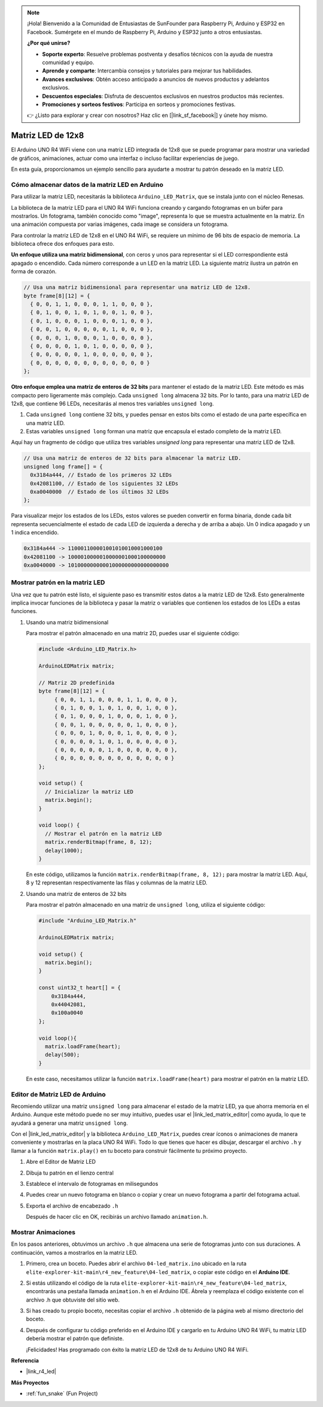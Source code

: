 .. note::

    ¡Hola! Bienvenido a la Comunidad de Entusiastas de SunFounder para Raspberry Pi, Arduino y ESP32 en Facebook. Sumérgete en el mundo de Raspberry Pi, Arduino y ESP32 junto a otros entusiastas.

    **¿Por qué unirse?**

    - **Soporte experto**: Resuelve problemas postventa y desafíos técnicos con la ayuda de nuestra comunidad y equipo.
    - **Aprende y comparte**: Intercambia consejos y tutoriales para mejorar tus habilidades.
    - **Avances exclusivos**: Obtén acceso anticipado a anuncios de nuevos productos y adelantos exclusivos.
    - **Descuentos especiales**: Disfruta de descuentos exclusivos en nuestros productos más recientes.
    - **Promociones y sorteos festivos**: Participa en sorteos y promociones festivas.

    👉 ¿Listo para explorar y crear con nosotros? Haz clic en [|link_sf_facebook|] y únete hoy mismo.

.. _new_led_matrix:

Matriz LED de 12x8
========================================

El Arduino UNO R4 WiFi viene con una matriz LED integrada de 12x8 que se puede programar para mostrar una variedad de gráficos, animaciones, actuar como una interfaz o incluso facilitar experiencias de juego.

.. image:: img/unor4wifi.webp
    :width: 60%

En esta guía, proporcionamos un ejemplo sencillo para ayudarte a mostrar tu patrón deseado en la matriz LED.

Cómo almacenar datos de la matriz LED en Arduino
-------------------------------------------------------

Para utilizar la matriz LED, necesitarás la biblioteca ``Arduino_LED_Matrix``, que se instala junto con el núcleo Renesas.

La biblioteca de la matriz LED para el UNO R4 WiFi funciona creando y cargando fotogramas en un búfer para mostrarlos. Un fotograma, también conocido como "image", representa lo que se muestra actualmente en la matriz. En una animación compuesta por varias imágenes, cada image se considera un fotograma.

Para controlar la matriz LED de 12x8 en el UNO R4 WiFi, se requiere un mínimo de 96 bits de espacio de memoria. La biblioteca ofrece dos enfoques para esto.

**Un enfoque utiliza una matriz bidimensional**, con ceros y unos para representar si el LED correspondiente está apagado o encendido. Cada número corresponde a un LED en la matriz LED. La siguiente matriz ilustra un patrón en forma de corazón.

.. code-block:: arduino
   
   // Usa una matriz bidimensional para representar una matriz LED de 12x8.
   byte frame[8][12] = {
     { 0, 0, 1, 1, 0, 0, 0, 1, 1, 0, 0, 0 },
     { 0, 1, 0, 0, 1, 0, 1, 0, 0, 1, 0, 0 },
     { 0, 1, 0, 0, 0, 1, 0, 0, 0, 1, 0, 0 },
     { 0, 0, 1, 0, 0, 0, 0, 0, 1, 0, 0, 0 },
     { 0, 0, 0, 1, 0, 0, 0, 1, 0, 0, 0, 0 },
     { 0, 0, 0, 0, 1, 0, 1, 0, 0, 0, 0, 0 },
     { 0, 0, 0, 0, 0, 1, 0, 0, 0, 0, 0, 0 },
     { 0, 0, 0, 0, 0, 0, 0, 0, 0, 0, 0, 0 }
   };

**Otro enfoque emplea una matriz de enteros de 32 bits** para mantener el estado de la matriz LED. Este método es más compacto pero ligeramente más complejo. Cada ``unsigned long`` almacena 32 bits. Por lo tanto, para una matriz LED de 12x8, que contiene 96 LEDs, necesitarás al menos tres variables ``unsigned long``.

1. Cada ``unsigned long`` contiene 32 bits, y puedes pensar en estos bits como el estado de una parte específica en una matriz LED.
2. Estas variables ``unsigned long`` forman una matriz que encapsula el estado completo de la matriz LED.

Aquí hay un fragmento de código que utiliza tres variables `unsigned long` para representar una matriz LED de 12x8.

.. code-block:: arduino

   // Usa una matriz de enteros de 32 bits para almacenar la matriz LED.
   unsigned long frame[] = {
     0x3184a444, // Estado de los primeros 32 LEDs
     0x42081100, // Estado de los siguientes 32 LEDs
     0xa0040000  // Estado de los últimos 32 LEDs
   };

Para visualizar mejor los estados de los LEDs, estos valores se pueden convertir en forma binaria, donde cada bit representa secuencialmente el estado de cada LED de izquierda a derecha y de arriba a abajo. Un 0 indica apagado y un 1 indica encendido.

.. code-block:: arduino

   0x3184a444 -> 110001100001001010010001000100
   0x42081100 -> 1000010000010000001000100000000
   0xa0040000 -> 10100000000001000000000000000000

Mostrar patrón en la matriz LED
-----------------------------------------

Una vez que tu patrón esté listo, el siguiente paso es transmitir estos datos a la matriz LED de 12x8. Esto generalmente implica invocar funciones de la biblioteca y pasar la matriz o variables que contienen los estados de los LEDs a estas funciones.

1. Usando una matriz bidimensional

   Para mostrar el patrón almacenado en una matriz 2D, puedes usar el siguiente código:
   
   .. code-block:: arduino
   
      #include <Arduino_LED_Matrix.h>
   
      ArduinoLEDMatrix matrix;
   
      // Matriz 2D predefinida
      byte frame[8][12] = {
           { 0, 0, 1, 1, 0, 0, 0, 1, 1, 0, 0, 0 },
           { 0, 1, 0, 0, 1, 0, 1, 0, 0, 1, 0, 0 },
           { 0, 1, 0, 0, 0, 1, 0, 0, 0, 1, 0, 0 },
           { 0, 0, 1, 0, 0, 0, 0, 0, 1, 0, 0, 0 },
           { 0, 0, 0, 1, 0, 0, 0, 1, 0, 0, 0, 0 },
           { 0, 0, 0, 0, 1, 0, 1, 0, 0, 0, 0, 0 },
           { 0, 0, 0, 0, 0, 1, 0, 0, 0, 0, 0, 0 },
           { 0, 0, 0, 0, 0, 0, 0, 0, 0, 0, 0, 0 }
      };
   
      void setup() {
        // Inicializar la matriz LED
        matrix.begin();
      }
   
      void loop() {
        // Mostrar el patrón en la matriz LED
        matrix.renderBitmap(frame, 8, 12);
        delay(1000);
      }
   
   En este código, utilizamos la función ``matrix.renderBitmap(frame, 8, 12);`` para mostrar la matriz LED. Aquí, 8 y 12 representan respectivamente las filas y columnas de la matriz LED.

2. Usando una matriz de enteros de 32 bits
   
   Para mostrar el patrón almacenado en una matriz de ``unsigned long``, utiliza el siguiente código:
   
   .. code-block:: arduino
   
      #include "Arduino_LED_Matrix.h"
      
      ArduinoLEDMatrix matrix;
      
      void setup() {
        matrix.begin();
      }
      
      const uint32_t heart[] = {
          0x3184a444,
          0x44042081,
          0x100a0040
      };
        
      void loop(){
        matrix.loadFrame(heart);
        delay(500);
      }
   
   En este caso, necesitamos utilizar la función ``matrix.loadFrame(heart)`` para mostrar el patrón en la matriz LED.


Editor de Matriz LED de Arduino
-----------------------------------------

Recomiendo utilizar una matriz ``unsigned long`` para almacenar el estado de la matriz LED, ya que ahorra memoria en el Arduino. Aunque este método puede no ser muy intuitivo, puedes usar el |link_led_matrix_editor| como ayuda, lo que te ayudará a generar una matriz ``unsigned long``.

Con el |link_led_matrix_editor| y la biblioteca ``Arduino_LED_Matrix``, puedes crear íconos o animaciones de manera conveniente y mostrarlas en la placa UNO R4 WiFi. Todo lo que tienes que hacer es dibujar, descargar el archivo ``.h`` y llamar a la función ``matrix.play()`` en tu boceto para construir fácilmente tu próximo proyecto.



#. Abre el Editor de Matriz LED

   .. image:: img/04_led_matrix_editor_1.png
     :width: 80%

#. Dibuja tu patrón en el lienzo central

   .. image:: img/04_led_matrix_editor_2.png
     :width: 80%

#. Establece el intervalo de fotogramas en milisegundos

   .. image:: img/04_led_matrix_editor_3.png
     :width: 80%

#. Puedes crear un nuevo fotograma en blanco o copiar y crear un nuevo fotograma a partir del fotograma actual.

   .. image:: img/04_led_matrix_editor_4.png
     :width: 80%

#. Exporta el archivo de encabezado ``.h``

   .. image:: img/04_led_matrix_editor_5.png
     :width: 80%

   .. image:: img/04_led_matrix_editor_6.png

   Después de hacer clic en OK, recibirás un archivo llamado ``animation.h``.


Mostrar Animaciones
-----------------------------------------

En los pasos anteriores, obtuvimos un archivo ``.h`` que almacena una serie de fotogramas junto con sus duraciones. A continuación, vamos a mostrarlos en la matriz LED.

#. Primero, crea un boceto. Puedes abrir el archivo ``04-led_matrix.ino`` ubicado en la ruta ``elite-explorer-kit-main\r4_new_feature\04-led_matrix``, o copiar este código en el **Arduino IDE**.

   .. raw:: html

      <iframe src=https://create.arduino.cc/editor/sunfounder01/f3712371-7c3d-4a4b-bd98-f74fe43269ed/preview?embed style="height:510px;width:100%;margin:10px 0" frameborder=0></iframe>


#. Si estás utilizando el código de la ruta ``elite-explorer-kit-main\r4_new_feature\04-led_matrix``, encontrarás una pestaña llamada ``animation.h`` en el Arduino IDE. Ábrela y reemplaza el código existente con el archivo .h que obtuviste del sitio web.

   .. image:: img/04_animation_h_file.png
     :width: 80%

#. Si has creado tu propio boceto, necesitas copiar el archivo ``.h`` obtenido de la página web al mismo directorio del boceto.

#. Después de configurar tu código preferido en el Arduino IDE y cargarlo en tu Arduino UNO R4 WiFi, tu matriz LED debería mostrar el patrón que definiste.

   .. raw:: html
   
      <video loop autoplay muted style = "max-width:100%">
         <source src="../_static/videos/new_feature_projects/led_matrix.mp4"  type="video/mp4">
         Your browser does not support the video tag.
      </video>

   ¡Felicidades! Has programado con éxito la matriz LED de 12x8 de tu Arduino UNO R4 WiFi.


**Referencia**

- |link_r4_led|

**Más Proyectos**

* :ref:`fun_snake` (Fun Project)



